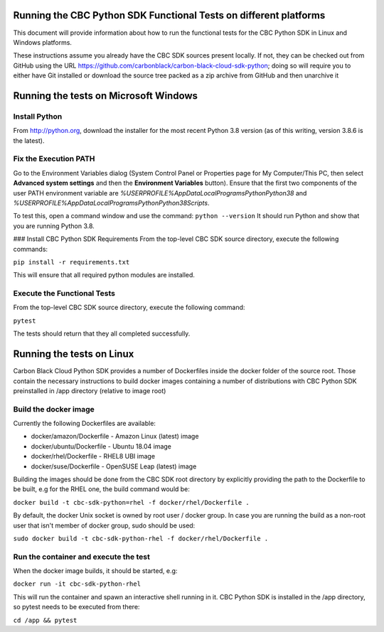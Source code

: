 Running the CBC Python SDK Functional Tests on different platforms
==================================================================
This document will provide information about how to run the functional tests
for the CBC Python SDK in Linux and Windows platforms.

These instructions assume you already have the CBC SDK sources present
locally.  If not, they can be checked out from GitHub using the URL
https://github.com/carbonblack/carbon-black-cloud-sdk-python; doing so will require you to
either have Git installed or download the source tree packed as a zip archive from GitHub 
and then unarchive it


Running the tests on Microsoft Windows
======================================

Install Python
--------------
From http://python.org, download the installer for the most recent Python 3.8 version
(as of this writing, version 3.8.6 is the latest). 

Fix the Execution PATH
----------------------
Go to the Environment Variables dialog (System Control Panel or Properties page
for My Computer/This PC, then select **Advanced system settings** and then the
**Environment Variables** button). Ensure that the first two components of
the user PATH environment variable are *%USERPROFILE%\AppData\Local\Programs\Python\Python38*
and *%USERPROFILE%\AppData\Local\Programs\Python\Python38\Scripts*. 

To test this, open a command window and use the command:
``python --version``
It should run Python and show that you are running Python 3.8.

### Install CBC Python SDK Requirements
From the top-level CBC SDK source directory, execute the following commands:

``pip install -r requirements.txt``

This will ensure that all required python modules are installed.

Execute the Functional Tests
----------------------------
From the top-level CBC SDK source directory, execute the following command:

``pytest``

The tests should return that they all completed successfully.


Running the tests on Linux
==========================
Carbon Black Cloud Python SDK provides a number of Dockerfiles inside the docker folder
of the source root. Those contain the necessary instructions to build docker images
containing a number of distributions with CBC Python SDK preinstalled in /app directory
(relative to image root)

Build the docker image
----------------------
Currently the following Dockerfiles are available:

- docker/amazon/Dockerfile - Amazon Linux (latest) image
- docker/ubuntu/Dockerfile - Ubuntu 18.04 image
- docker/rhel/Dockerfile - RHEL8 UBI image
- docker/suse/Dockerfile - OpenSUSE Leap (latest) image

Building the images should be done from the CBC SDK root directory by explicitly providing
the path to the Dockerfile to be built, e.g for the RHEL one, the build command would be:

``docker build -t cbc-sdk-python=rhel -f docker/rhel/Dockerfile .``

By default, the docker Unix socket is owned by root user / docker group. In case you are running
the build as a non-root user that isn't member of docker group, sudo should be used:

``sudo docker build -t cbc-sdk-python-rhel -f docker/rhel/Dockerfile .``

Run the container and execute the test
--------------------------------------
When the docker image builds, it should be started, e.g:

``docker run -it cbc-sdk-python-rhel``

This will run the container and spawn an interactive shell running in it. CBC Python SDK is installed
in the /app directory, so pytest needs to be executed from there:

``cd /app && pytest``
